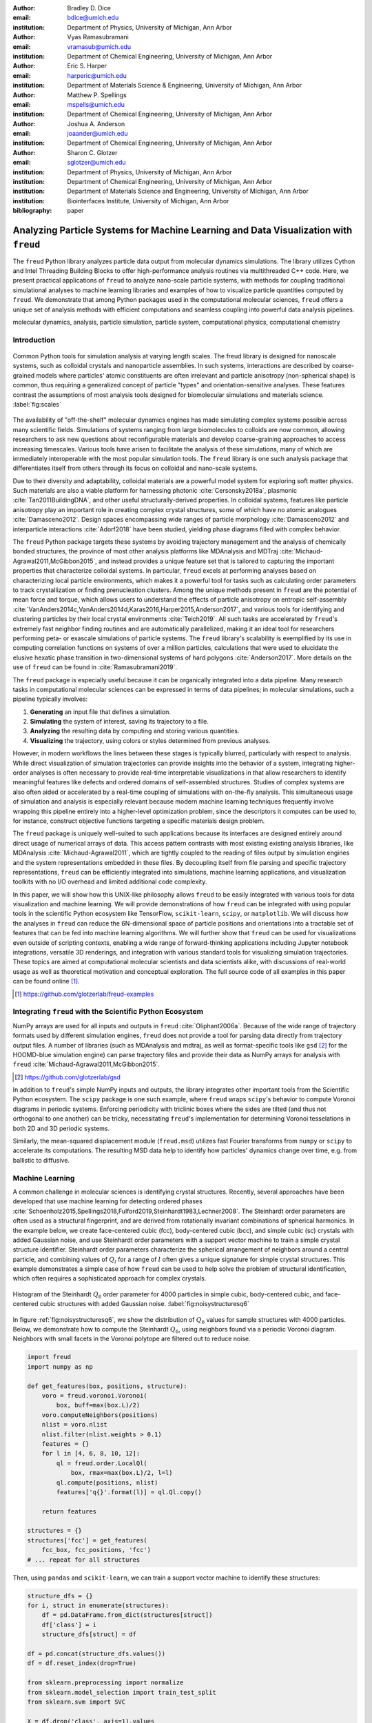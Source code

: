 :author: Bradley D. Dice
:email: bdice@umich.edu
:institution: Department of Physics, University of Michigan, Ann Arbor

:author: Vyas Ramasubramani
:email: vramasub@umich.edu
:institution: Department of Chemical Engineering, University of Michigan, Ann Arbor

:author: Eric S. Harper
:email: harperic@umich.edu
:institution: Department of Materials Science & Engineering, University of Michigan, Ann Arbor

:author: Matthew P. Spellings
:email: mspells@umich.edu
:institution: Department of Chemical Engineering, University of Michigan, Ann Arbor

:author: Joshua A. Anderson
:email: joaander@umich.edu
:institution: Department of Chemical Engineering, University of Michigan, Ann Arbor

:author: Sharon C. Glotzer
:email: sglotzer@umich.edu
:institution: Department of Physics, University of Michigan, Ann Arbor
:institution: Department of Chemical Engineering, University of Michigan, Ann Arbor
:institution: Department of Materials Science and Engineering, University of Michigan, Ann Arbor
:institution: Biointerfaces Institute, University of Michigan, Ann Arbor

:bibliography: paper

-------------------------------------------------------------------------------------
Analyzing Particle Systems for Machine Learning and Data Visualization with ``freud``
-------------------------------------------------------------------------------------

.. class:: abstract

The ``freud`` Python library analyzes particle data output from molecular dynamics simulations.
The library utilizes Cython and Intel Threading Building Blocks to offer high-performance analysis routines via multithreaded C++ code.
Here, we present practical applications of ``freud`` to analyze nano-scale particle systems, with methods for coupling traditional simulational analyses to machine learning libraries and examples of how to visualize particle quantities computed by ``freud``.
We demonstrate that among Python packages used in the computational molecular sciences, ``freud`` offers a unique set of analysis methods with efficient computations and seamless coupling into powerful data analysis pipelines.

.. class:: keywords

   molecular dynamics, analysis, particle simulation, particle system, computational physics, computational chemistry

Introduction
------------

.. figure:: freud_scales.pdf
   :align: center
   :scale: 80 %
   :figclass: w

   Common Python tools for simulation analysis at varying length scales.
   The freud library is designed for nanoscale systems, such as colloidal crystals and nanoparticle assemblies.
   In such systems, interactions are described by coarse-grained models where particles' atomic constituents are often irrelevant and particle anisotropy (non-spherical shape) is common, thus requiring a generalized concept of particle "types" and orientation-sensitive analyses.
   These features contrast the assumptions of most analysis tools designed for biomolecular simulations and materials science.
   :label:`fig:scales`

The availability of "off-the-shelf" molecular dynamics engines has made simulating complex systems possible across many scientific fields.
Simulations of systems ranging from large biomolecules to colloids are now common, allowing researchers to ask new questions about reconfigurable materials and develop coarse-graining approaches to access increasing timescales.
Various tools have arisen to facilitate the analysis of these simulations, many of which are immediately interoperable with the most popular simulation tools.
The ``freud`` library is one such analysis package that differentiates itself from others through its focus on colloidal and nano-scale systems.

Due to their diversity and adaptability, colloidal materials are a powerful model system for exploring soft matter physics.
Such materials are also a viable platform for harnessing photonic :cite:`Cersonsky2018a`, plasmonic :cite:`Tan2011BuildingDNA`, and other useful structurally-derived properties.
In colloidal systems, features like particle anisotropy play an important role in creating complex crystal structures, some of which have no atomic analogues :cite:`Damasceno2012`.
Design spaces encompassing wide ranges of particle morphology :cite:`Damasceno2012` and interparticle interactions :cite:`Adorf2018` have been studied, yielding phase diagrams filled with complex behavior.

The ``freud`` Python package targets these systems by avoiding trajectory management and the analysis of chemically bonded structures, the province of most other analysis platforms like MDAnalysis and MDTraj :cite:`Michaud-Agrawal2011,McGibbon2015`, and instead provides a unique feature set that is tailored to capturing the important properties that characterize colloidal systems.
In particular, ``freud`` excels at performing analyses based on characterizing local particle environments, which makes it a powerful tool for tasks such as calculating order parameters to track crystallization or finding prenucleation clusters.
Among the unique methods present in ``freud`` are the potential of mean force and torque, which allows users to understand the effects of particle anisotropy on entropic self-assembly :cite:`VanAnders2014c,VanAnders2014d,Karas2016,Harper2015,Anderson2017`, and various tools for identifying and clustering particles by their local crystal environments :cite:`Teich2019`.
All such tasks are accelerated by ``freud``'s extremely fast neighbor finding routines and are automatically parallelized, making it an ideal tool for researchers performing peta- or exascale simulations of particle systems.
The ``freud`` library's scalability is exemplified by its use in computing correlation functions on systems of over a million particles, calculations that were used to elucidate the elusive hexatic phase transition in two-dimensional systems of hard polygons :cite:`Anderson2017`.
More details on the use of ``freud`` can be found in :cite:`Ramasubramani2019`.

The ``freud`` package is especially useful because it can be organically integrated into a data pipeline.
Many research tasks in computational molecular sciences can be expressed in terms of data pipelines; in molecular simulations, such a pipeline typically involves:

1. **Generating** an input file that defines a simulation.
2. **Simulating** the system of interest, saving its trajectory to a file.
3. **Analyzing** the resulting data by computing and storing various quantities.
4. **Visualizing** the trajectory, using colors or styles determined from previous analyses.

However, in modern workflows the lines between these stages is typically blurred, particularly with respect to analysis.
While direct visualization of simulation trajectories can provide insights into the behavior of a system, integrating higher-order analyses is often necessary to provide real-time interpretable visualizations in that allow researchers to identify meaningful features like defects and ordered domains of self-assembled structures.
Studies of complex systems are also often aided or accelerated by a real-time coupling of simulations with on-the-fly analysis.
This simultaneous usage of simulation and analysis is especially relevant because modern machine learning techniques frequently involve wrapping this pipeline entirely into a higher-level optimization problem, since the descriptors it computes can be used to, for instance, construct objective functions targeting a specific materials design problem.

The ``freud`` package is uniquely well-suited to such applications because its interfaces are designed entirely around direct usage of numerical arrays of data.
This access pattern contrasts with most existing existing analysis libraries, like MDAnalysis :cite:`Michaud-Agrawal2011`, which are tightly coupled to the reading of files output by simulation engines and the system representations embedded in these files.
By decoupling itself from file parsing and specific trajectory representations, ``freud`` can be efficiently integrated into simulations, machine learning applications, and visualization toolkits with no I/O overhead and limited additional code complexity.

In this paper, we will show how this UNIX-like philosophy allows ``freud`` to be easily integrated with various tools for data visualization and machine learning.
We will provide demonstrations of how ``freud`` can be integrated with using popular tools in the scientific Python ecosystem like TensorFlow, ``scikit-learn``, ``scipy``, or ``matplotlib``.
We will discuss how the analyses in ``freud`` can reduce the 6N-dimensional space of particle positions and orientations into a tractable set of features that can be fed into machine learning algorithms.
We will further show that ``freud`` can be used for visualizations even outside of scripting contexts, enabling a wide range of forward-thinking applications including Jupyter notebook integrations, versatile 3D renderings, and integration with various standard tools for visualizing simulation trajectories.
These topics are aimed at computational molecular scientists and data scientists alike, with discussions of real-world usage as well as theoretical motivation and conceptual exploration.
The full source code of all examples in this paper can be found online [#]_.

.. [#] https://github.com/glotzerlab/freud-examples

Integrating ``freud`` with the Scientific Python Ecosystem
----------------------------------------------------------

NumPy arrays are used for all inputs and outputs in ``freud`` :cite:`Oliphant2006a`.
Because of the wide range of trajectory formats used by different simulation engines, ``freud`` does not provide a tool for parsing data directly from trajectory output files.
A number of libraries (such as MDAnalysis and mdtraj, as well as format-specific tools like ``gsd`` [#]_ for the HOOMD-blue simulation engine) can parse trajectory files and provide their data as NumPy arrays for analysis with ``freud`` :cite:`Michaud-Agrawal2011,McGibbon2015`.

.. [#] https://github.com/glotzerlab/gsd

In addition to ``freud``'s simple NumPy inputs and outputs, the library integrates other important tools from the Scientific Python ecosystem.
The ``scipy`` package is one such example, where ``freud`` wraps ``scipy``'s behavior to compute Voronoi diagrams in periodic systems.
Enforcing periodicity with triclinic boxes where the sides are tilted (and thus not orthogonal to one another) can be tricky, necessitating ``freud``'s implementation for determining Voronoi tesselations in both 2D and 3D periodic systems.

Similarly, the mean-squared displacement module (``freud.msd``) utilizes fast Fourier transforms from ``numpy`` or ``scipy`` to accelerate its computations.
The resulting MSD data help to identify how particles' dynamics change over time, e.g. from ballistic to diffusive.

Machine Learning
----------------

A common challenge in molecular sciences is identifying crystal structures.
Recently, several approaches have been developed that use machine learning for detecting ordered phases :cite:`Schoenholz2015,Spellings2018,Fulford2019,Steinhardt1983,Lechner2008`.
The Steinhardt order parameters are often used as a structural fingerprint, and are derived from rotationally invariant combinations of spherical harmonics.
In the example below, we create face-centered cubic (fcc), body-centered cubic (bcc), and simple cubic (sc) crystals with added Gaussian noise, and use Steinhardt order parameters with a support vector machine to train a simple crystal structure identifier.
Steinhardt order parameters characterize the spherical arrangement of neighbors around a central particle, and combining values of
:math:`Q_l` for a range of :math:`l` often gives a unique signature for simple crystal structures.
This example demonstrates a simple case of how ``freud`` can be used to help solve the problem of structural identification, which often requires a sophisticated approach for complex crystals.

.. figure:: noisy_structures_q6.pdf
   :align: center
   :scale: 100 %

   Histogram of the Steinhardt :math:`Q_6` order parameter for 4000 particles in simple cubic, body-centered cubic, and face-centered cubic structures with added Gaussian noise.
   :label:`fig:noisystructuresq6`

In figure :ref:`fig:noisystructuresq6`, we show the distribution of :math:`Q_6` values for sample structures with 4000 particles.
Below, we demonstrate how to compute the Steinhardt :math:`Q_6`, using neighbors found via a periodic Voronoi diagram.
Neighbors with small facets in the Voronoi polytope are filtered out to reduce noise.

.. code-block:: python

   import freud
   import numpy as np

   def get_features(box, positions, structure):
       voro = freud.voronoi.Voronoi(
           box, buff=max(box.L)/2)
       voro.computeNeighbors(positions)
       nlist = voro.nlist
       nlist.filter(nlist.weights > 0.1)
       features = {}
       for l in [4, 6, 8, 10, 12]:
           ql = freud.order.LocalQl(
               box, rmax=max(box.L)/2, l=l)
           ql.compute(positions, nlist)
           features['q{}'.format(l)] = ql.Ql.copy()

       return features

   structures = {}
   structures['fcc'] = get_features(
       fcc_box, fcc_positions, 'fcc')
   # ... repeat for all structures

Then, using ``pandas`` and ``scikit-learn``, we can train a support vector machine to identify these structures:

.. code-block:: python

   structure_dfs = {}
   for i, struct in enumerate(structures):
       df = pd.DataFrame.from_dict(structures[struct])
       df['class'] = i
       structure_dfs[struct] = df

   df = pd.concat(structure_dfs.values())
   df = df.reset_index(drop=True)

   from sklearn.preprocessing import normalize
   from sklearn.model_selection import train_test_split
   from sklearn.svm import SVC

   X = df.drop('class', axis=1).values
   X = normalize(X)
   y = df['class'].values
   X_train, X_test, y_train, y_test = train_test_split(
       X, y, test_size=0.33, random_state=42)

   svm = SVC()
   svm.fit(X_train, y_train)
   print('Score:', svm.score(X_test, y_test))
   # The model is ~98% accurate.

To interpret crystal identification models like this, it can be helpful to use a dimensionality reduction tool such as Uniform Manifold Approximation and Projection (UMAP) :cite:`McInnes2018`, as shown in figure :ref:`fig:steinhardtumap`.
The low-dimensional UMAP projection shown is generated directly from our ``pandas`` ``DataFrame``:

.. code-block:: python

    from umap import UMAP
    umap = UMAP()
    data = umap.fit_transform(df)
    plt.plot(data[:, 0], data[:, 1])

.. figure:: steinhardt_umap.pdf
   :align: center
   :scale: 80 %

   UMAP of particle descriptors computed for simple cubic, body-centered cubic, and face-centered cubic structures of 4000 particles with added Gaussian noise.
   The particle descriptors include :math:`Q_l` for :math:`l \in \{4, 6, 8, 10, 12\}`.
   Some noisy configurations of bcc can be confused as fcc and vice versa, which accounts for the small number of errors in the support vector machine's test classification.
   :label:`fig:steinhardtumap`

Extending Crystal Descriptors
=============================

Computing a different set of descriptors tuned for a particular system of interest (e.g. by using more values of :math:`Q_l`, the higher-order Steinhardt :math:`W_l` parameters, or other order parameters provided by ``freud``) is possible with just a few more lines of code.
For example, this paper :cite:`Harper2019` used ``freud`` to compute the cubatic order parameter and generate high-dimensional descriptors of structural motifs, which were visualized with t-SNE dimensionality reduction :cite:`vanDerMaaten2008`.
The open-source ``pythia`` [#]_ library offers a number of descriptor sets, all of which leverage ``freud`` for their fast computations.
These descriptors have been used with TensorFlow for supervised and unsupervised learning of crystal structures in complex phase diagrams :cite:`Spellings2018,TensorFlow2015`.

.. [#] https://github.com/glotzerlab/pythia

Another useful module for machine learning with ``freud`` is ``freud.cluster``, which uses a distance-based cutoff to locate clusters of particles while accounting for 2D or 3D periodicity.
Locating clusters in this way can identify crystalline grains, helpful for building a training set for machine learning models.

Visualization
-------------

Many analyses performed by the ``freud`` library provide a ``plot(ax=None)`` method (new in v1.2.0) that allows their computed quantities to be visualized with ``matplotlib``.
Additionally, these plottable analyses offer IPython representations, allowing Jupyter notebooks to render a graph such as a radial distribution function $g(r)$ just by calling the compute object at the end of a cell.
Analyses like the radial distribution function or correlation functions return data that is binned as a one-dimensional histogram -- these are visualized with a line graph via ``matplotlib.pyplot.plot``, with the bin locations and bin counts given by properties of the compute object.
Other classes provide multi-dimensional histograms, like the Gaussian density or Potential of Mean Force and Torque, which are plotted with ``matplotlib.pyplot.imshow``.

The most complex case for visualization is that of per-particle properties, which also comprises some of the most useful features in ``freud``.
Quantities that are computed on a per-particle level can be continuous (e.g. Steinhardt order parameters) or discrete (e.g. clustering, where the integer value corresponds to a unique cluster ID).
Continuous quantities can be plotted as a histogram over particles, but typically the most helpful visualizations use these quantities with a color map assigned to particles in a two- or three-dimensional view of the system itself.
For such particle visualizations, several open-source tools exist that interoperate well with ``freud``.
Below are examples of how one can integrate ``freud`` with ``plato`` [#]_, ``fresnel`` [#]_, and OVITO [#]_ :cite:`Stukowski2010`.

.. [#] https://github.com/glotzerlab/plato
.. [#] https://github.com/glotzerlab/fresnel
.. [#] https://ovito.org/

plato
=====

.. figure:: plato_pythreejs.png
   :align: center
   :scale: 20 %

   Interactive visualization of a Lennard-Jones particle system, rendered in a Jupyter notebook using ``plato`` with the ``pythreejs`` backend.
   :label:`fig:platopythreejs`

``plato`` is an open-source graphics package that expresses a common interface for defining two- or three-dimensional scenes which can be rendered as an interactive Jupyter widget or saved to a high-resolution image using one of several backends (``pythreejs``, ``matplotlib``, ``fresnel``, POVray [#]_, and Blender [#]_, among others).
Below is an example of how to render particles from a HOOMD-blue snapshot, colored by the density of their local environment :cite:`Anderson2008,Glaser2015`.
The result is shown in figure :ref:`fig:platopythreejs`.

.. [#] https://www.povray.org/
.. [#] https://www.blender.org/

.. code-block:: python

   import plato
   import plato.draw.pythreejs as draw
   import numpy as np
   import matplotlib.cm
   import freud
   from sklearn.preprocessing import minmax_scale

   # snap comes from a previous HOOMD-blue simulation
   positions = snap.particles.position
   ld = freud.density.LocalDensity(
       r_cut=3.0, volume=1.0, diameter=1.0)
   box = freud.box.Box.from_box(snap.box)
   ld.compute(box, positions)
   radii = 0.5 * np.ones(len(positions))
   colors = matplotlib.cm.viridis(
       minmax_scale(ld.density))
   spheres_primitive = draw.Spheres(
       positions=positions,
       radii=radii,
       colors=colors)
   scene = draw.Scene(spheres_primitive, zoom=2)
   scene.show()  # Interactive view in Jupyter

fresnel
=======

.. figure:: fresnel_tetrahedra.png
   :align: center
   :scale: 20 %

   Hard tetrahedra colored by local density, path traced with ``fresnel``.
   :label:`fig:fresneltetrahedra`


``fresnel`` [#]_ is a GPU-accelerated ray tracer designed for particle simulations, with customizable material types and scene lighting, as well as support for a set of common anisotropic shapes.
Its feature set is especially well suited for publication-quality graphics.
Its use of ray tracing also means that an image's rendering time scales with the image size, instead of the number of particles -- a desirable feature for extremely large simulations.
An example of how to integrate ``fresnel`` is shown below and rendered in figure :ref:`fig:fresneltetrahedra`.

.. [#] https://github.com/glotzerlab/fresnel

.. code-block:: python

    # Generate a snapshot of tetrahedra using HOOMD-blue
    import hoomd
    import hoomd.hpmc
    hoomd.context.initialize('')

    # Create an 8x8x8 simple cubic lattice
    system = hoomd.init.create_lattice(
        unitcell=hoomd.lattice.sc(a=1.5), n=8)

    # Create tetrahedra, configure HPMC integrator
    mc = hoomd.hpmc.integrate.convex_polyhedron(seed=123)
    mc.set_params(d=0.2, a=0.1)
    vertices = [( 0.5, 0.5, 0.5),
                (-0.5,-0.5, 0.5),
                (-0.5, 0.5,-0.5),
                ( 0.5,-0.5,-0.5)]
    mc.shape_param.set('A', vertices=vertices)

    # Run for 5,000 steps
    hoomd.run(5e3)
    snap = system.take_snapshot()

    # Import analysis & visualization libraries
    import fresnel
    import freud
    import matplotlib.cm
    from matplotlib.colors import Normalize
    import numpy as np
    device = fresnel.Device()

    # Compute local density and prepare geometry
    poly_info = \
        fresnel.util.convex_polyhedron_from_vertices(
            vertices)
    positions = snap.particles.position
    orientations = snap.particles.orientation
    box = freud.box.Box.from_box(snap.box)
    ld = freud.density.LocalDensity(3.0, 1.0, 1.0)
    ld.compute(box, positions)
    colors = matplotlib.cm.viridis(
        Normalize()(ld.density))
    box_points = np.asarray([
        box.makeCoordinates(
            [[0, 0, 0], [0, 0, 0], [0, 0, 0],
             [1, 1, 0], [1, 1, 0], [1, 1, 0],
             [0, 1, 1], [0, 1, 1], [0, 1, 1],
             [1, 0, 1], [1, 0, 1], [1, 0, 1]]),
        box.makeCoordinates(
            [[1, 0, 0], [0, 1, 0], [0, 0, 1],
             [1, 0, 0], [0, 1, 0], [1, 1, 1],
             [1, 1, 1], [0, 1, 0], [0, 0, 1],
             [0, 0, 1], [1, 1, 1], [1, 0, 0]])])

    # Create scene
    scene = fresnel.Scene(device)
    geometry = fresnel.geometry.ConvexPolyhedron(
        scene, poly_info,
        position=positions,
        orientation=orientations,
        color=fresnel.color.linear(colors))
    geometry.material = fresnel.material.Material(
        color=fresnel.color.linear([0.25, 0.5, 0.9]),
        roughness=0.8, primitive_color_mix=1.0)
    geometry.outline_width = 0.05
    box_geometry = fresnel.geometry.Cylinder(
        scene, points=box_points.swapaxes(0, 1))
    box_geometry.radius[:] = 0.1
    box_geometry.color[:] = np.tile(
        [0, 0, 0], (12, 2, 1))
    box_geometry.material.primitive_color_mix = 1.0
    scene.camera = fresnel.camera.fit(
        scene, view='isometric', margin=0.1)
    scene.lights = fresnel.light.lightbox()

    # Path trace the scene
    fresnel.pathtrace(scene, light_samples=64,
                      w=800, h=800)

OVITO
=====

.. figure:: ovito_selection.png
   :align: center
   :scale: 20 %

   A crystalline grain identified using ``freud``'s ``LocalDensity`` module and cut out for display using OVITO.
   :label:`fig:ovitoselection`


OVITO is a GUI application with features for particle selection, making movies, and support for many trajectory formats :cite:`Stukowski2010`.
OVITO has several built-in analysis functions (e.g. Polyhedral Template Matching), which complement the methods in ``freud``.
The Python scripting functionality built into OVITO enables the use of  ``freud`` modules, demonstrated in the code below and shown in figure :ref:`fig:ovitoselection`.

.. code-block:: python

   import freud

   def modify(frame, input, output):

       if input.particles != None:
           box = freud.box.Box.from_matrix(
               input.cell.matrix)
           ld = freud.density.LocalDensity(
               r_cut=3, volume=1, diameter=0.05)
           ld.compute(box, input.particles.position)
           output.create_user_particle_property(
               name='LocalDensity',
               data_type=float,
               data=ld.density.copy())

Benchmarking ``freud``
----------------------

.. figure:: comparison_rcut_1.pdf
   :align: center
   :scale: 60 %

   Comparison of runtime for neighbor finding algorithms in ``freud`` and ``scipy`` for varied system sizes. See text for details.
   :label:`fig:scipycomparison`

In figure :ref:`fig:scipycomparison`, a comparison is shown between the neighbor finding algorithms in ``freud`` and ``scipy`` :cite:`Jones2001`.
For each system size, :math:`N` particles are uniformly distributed in a 3D periodic cube of side length :math:`L = 10`.
Neighbors are found for each particle by searching within a cutoff distance :math:`r_{cut} = 1`.
The methods compared are ``scipy.spatial.cKDTree``'s ``query_ball_tree``, ``freud.locality.AABBQuery``'s ``queryBall``, and ``freud.locality.LinkCell``'s ``compute``.
The benchmarks were performed on a 3.6 GHz Intel Core i3 processor with 16 GB 2667 MHz DDR4 RAM.
The parallel C++ backend implemented with Cython and Intel Threading Building Blocks makes ``freud`` perform quickly for large periodic systems :cite:`Behnel2011,Intel2018`.
Furthermore, ``freud`` supports the triclinic boxes found in many simulations (which can be sheared, as opposed to ``scipy`` which supports only cubic boxes).

Conclusions
-----------

The ``freud`` library offers a unique set of high-performance algorithms designed to accelerate the study of nanoscale and colloidal systems.
We have demonstrated several ways in which these tools for particle analysis can be used in conjunction with other packages for machine learning and data visualization.
We hope these examples are of use to the computational molecular science community and spark new ideas for analysis and scientific exploration.

Getting ``freud``
-----------------

The ``freud`` library is tested for Python 2.7 and 3.5+ and is compatible with Linux, macOS, and Windows.
To install ``freud``, execute

.. code-block:: bash

    conda install -c conda-forge freud

or

.. code-block:: bash

    pip install freud-analysis

Its source code is available on GitHub [#]_ and its documentation is available via ReadTheDocs [#]_.

.. [#] https://github.com/glotzerlab/freud
.. [#] https://freud.readthedocs.io/

Acknowledgments
---------------

Thanks to Jin Soo Ihm for benchmarking the neighbor finding features of ``freud`` against ``scipy``.
Support for the design and development of ``freud`` has evolved over time and programmatic research directions.
Conceptualization and early implementations were supported in part by the DOD/ASD(R&E) under Award No. N00244-09-1-0062 and also by the National Science Foundation, Integrative Graduate Education and Research Traineeship, Award # DGE 0903629 (to E.S.H. and M.P.S.).
A majority of the code development including all public code releases was supported by the National Science Foundation, Division of Materials Research under a Computational and Data-Enabled Science & Engineering Award # DMR 1409620.
M.P.S. also acknowledges support from the University of Michigan Rackham Predoctoral Fellowship program.
B.D. is supported by a National Science Foundation Graduate Research Fellowship Grant DGE 1256260.
Computational resources and services supported in part by Advanced Research Computing at the University of Michigan, Ann Arbor.
